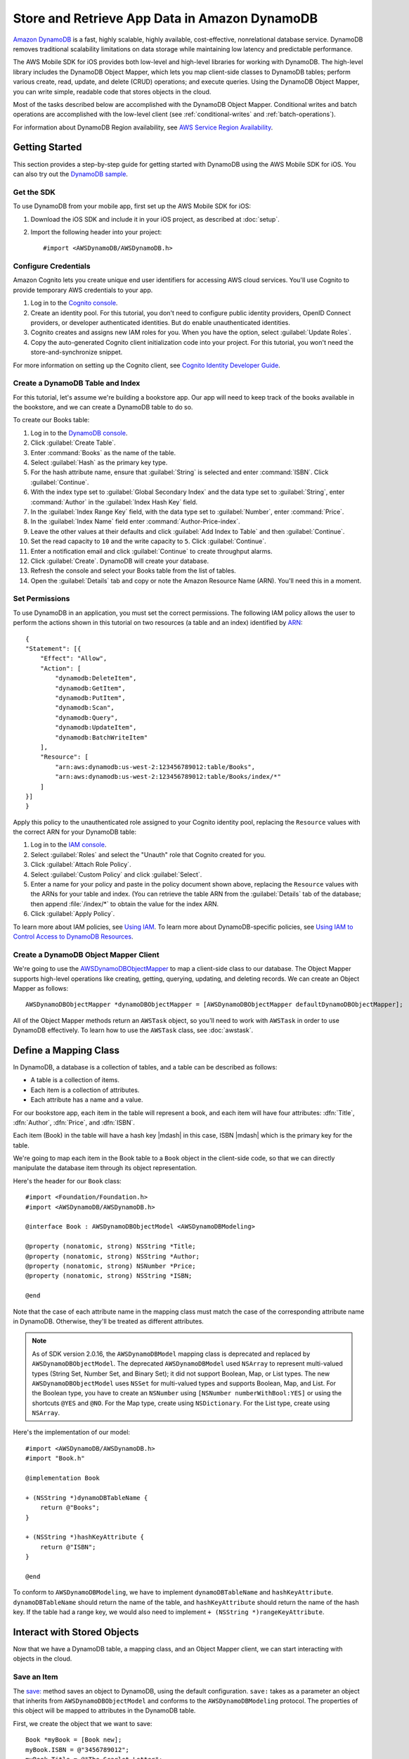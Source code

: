 .. Copyright 2010-2017 Amazon.com, Inc. or its affiliates. All Rights Reserved.

   This work is licensed under a Creative Commons Attribution-NonCommercial-ShareAlike 4.0
   International License (the "License"). You may not use this file except in compliance with the
   License. A copy of the License is located at http://creativecommons.org/licenses/by-nc-sa/4.0/.

   This file is distributed on an "AS IS" BASIS, WITHOUT WARRANTIES OR CONDITIONS OF ANY KIND,
   either express or implied. See the License for the specific language governing permissions and
   limitations under the License.

.. highlight:: objc

Store and Retrieve App Data in Amazon DynamoDB
##############################################

`Amazon DynamoDB <http://aws.amazon.com/dynamodb/>`_ is a fast, highly scalable,
highly available, cost-effective, nonrelational database service. DynamoDB removes traditional
scalability limitations on data storage while maintaining low latency and predictable
performance.

The AWS Mobile SDK for iOS provides both low-level and high-level libraries for working with DynamoDB. The high-level library includes the DynamoDB Object Mapper, which lets you map client-side classes to DynamoDB tables; perform various create, read, update, and delete (CRUD) operations; and execute queries. Using the DynamoDB Object Mapper, you can write simple, readable code that stores objects in the cloud.

Most of the tasks described below are accomplished with the DynamoDB Object Mapper. Conditional writes and batch operations are accomplished with the low-level client (see :ref:`conditional-writes` and :ref:`batch-operations`).

For information about DynamoDB Region availability, see  `AWS Service Region Availability <http://aws.amazon.com/about-aws/global-infrastructure/regional-product-services/>`_.

Getting Started
===============

This section provides a step-by-step guide for getting started with DynamoDB using the AWS Mobile SDK for iOS. You can also try out the `DynamoDB sample <https://github.com/awslabs/aws-sdk-ios-samples/tree/master/DynamoDBObjectMapper-Sample>`_.

Get the SDK
-----------

To use DynamoDB from your mobile app, first set up the AWS Mobile SDK for iOS:

#. Download the iOS SDK and include it in your iOS project, as described at :doc:`setup`.
#. Import the following header into your project::

    #import <AWSDynamoDB/AWSDynamoDB.h>

Configure Credentials
---------------------

Amazon Cognito lets you create unique end user identifiers for accessing AWS cloud
services. You'll use Cognito to provide temporary AWS credentials to your app.

#. Log in to the `Cognito console <https://console.aws.amazon.com/cognito/>`_.

#. Create an identity pool. For this tutorial, you don't need to configure public identity providers, OpenID Connect providers, or developer authenticated identities. But do enable unauthenticated identities.

#. Cognito creates and assigns new IAM roles for you. When you have the option, select :guilabel:`Update Roles`.

#. Copy the auto-generated Cognito client initialization code into your project. For this tutorial, you won't need the store-and-synchronize snippet.

For more information on setting up the Cognito client, see `Cognito Identity Developer Guide <http://docs.aws.amazon.com/cognito/devguide/identity/>`_.

Create a DynamoDB Table and Index
---------------------------------

For this tutorial, let's assume we're building a bookstore app. Our app will need to keep track of the books available in the bookstore, and we can create a DynamoDB table to do so.

To create our Books table:

#. Log in to the `DynamoDB console <https://console.aws.amazon.com/dynamodb/>`_.
#. Click :guilabel:`Create Table`.
#. Enter :command:`Books` as the name of the table.
#. Select :guilabel:`Hash` as the primary key type.
#. For the hash attribute name, ensure that :guilabel:`String` is selected and enter :command:`ISBN`. Click :guilabel:`Continue`.
#. With the index type set to :guilabel:`Global Secondary Index` and the data type set to :guilabel:`String`,  enter :command:`Author` in the :guilabel:`Index Hash Key` field.
#. In the :guilabel:`Index Range Key` field, with the data type set to :guilabel:`Number`, enter :command:`Price`.
#. In the :guilabel:`Index Name` field enter :command:`Author-Price-index`.
#. Leave the other values at their defaults and click :guilabel:`Add Index to Table` and then :guilabel:`Continue`.
#. Set the read capacity to ``10`` and the write capacity to ``5``. Click :guilabel:`Continue`.
#. Enter a notification email and click :guilabel:`Continue` to create throughput alarms.
#. Click :guilabel:`Create`. DynamoDB will create your database.
#. Refresh the console and select your Books table from the list of tables.
#. Open the :guilabel:`Details` tab and copy or note the Amazon Resource Name (ARN). You'll need this in a moment.

Set Permissions
---------------

To use DynamoDB in an application, you must set the correct permissions. The following IAM policy allows the user to perform the actions shown in this tutorial on two resources (a table and an index) identified by `ARN <http://docs.aws.amazon.com/general/latest/gr/aws-arns-and-namespaces.html>`_::

    {
    "Statement": [{
        "Effect": "Allow",
        "Action": [
            "dynamodb:DeleteItem",
            "dynamodb:GetItem",
            "dynamodb:PutItem",
            "dynamodb:Scan",
            "dynamodb:Query",
            "dynamodb:UpdateItem",
            "dynamodb:BatchWriteItem"
        ],
        "Resource": [
            "arn:aws:dynamodb:us-west-2:123456789012:table/Books",
            "arn:aws:dynamodb:us-west-2:123456789012:table/Books/index/*"
        ]
    }]
    }

Apply this policy to the unauthenticated role assigned to your Cognito identity pool, replacing the ``Resource`` values with the correct ARN for your DynamoDB table:

#. Log in to the `IAM console <https://console.aws.amazon.com/iam>`_.
#. Select :guilabel:`Roles` and select the "Unauth" role that Cognito created for you.
#. Click :guilabel:`Attach Role Policy`.
#. Select :guilabel:`Custom Policy` and click :guilabel:`Select`.
#. Enter a name for your policy and paste in the policy document shown above, replacing the ``Resource`` values with the ARNs for your table and index. (You can retrieve the table ARN from the :guilabel:`Details` tab of the database; then append :file:`/index/*` to obtain the value for the index ARN.
#. Click :guilabel:`Apply Policy`.

To learn more about IAM policies, see `Using IAM <http://docs.aws.amazon.com/IAM/latest/UserGuide/IAM_Introduction.html>`_. To learn more about DynamoDB-specific policies, see `Using IAM to Control Access to DynamoDB Resources <http://docs.aws.amazon.com/amazondynamodb/latest/developerguide/UsingIAMWithDDB.html>`_.

Create a DynamoDB Object Mapper Client
--------------------------------------

We're going to use the `AWSDynamoDBObjectMapper <http://docs.aws.amazon.com/AWSiOSSDK/latest/Classes/AWSDynamoDBObjectMapper.html>`_ to map a client-side class to our database. The Object Mapper supports high-level operations like creating, getting, querying, updating, and deleting records. We can create an Object Mapper as follows::

    AWSDynamoDBObjectMapper *dynamoDBObjectMapper = [AWSDynamoDBObjectMapper defaultDynamoDBObjectMapper];

All of the Object Mapper methods return an ``AWSTask`` object, so you'll need to work with ``AWSTask``
in order to use DynamoDB effectively. To learn how to use the ``AWSTask`` class, see :doc:`awstask`.

Define a Mapping Class
======================

In DynamoDB, a database is a collection of tables, and a table can be described as follows:

* A table is a collection of items.
* Each item is a collection of attributes.
* Each attribute has a name and a value.

For our bookstore app, each item in the table will represent a book, and each item will have four attributes: :dfn:`Title`, :dfn:`Author`, :dfn:`Price`, and :dfn:`ISBN`.

Each item (Book) in the table will have a hash key |mdash| in this case, ISBN |mdash| which is the primary key for the table.

We're going to map each item in the Book table to a ``Book`` object in the client-side code, so that we can directly manipulate the database item through its object representation.

Here's the header for our ``Book`` class::

    #import <Foundation/Foundation.h>
    #import <AWSDynamoDB/AWSDynamoDB.h>

    @interface Book : AWSDynamoDBObjectModel <AWSDynamoDBModeling>

    @property (nonatomic, strong) NSString *Title;
    @property (nonatomic, strong) NSString *Author;
    @property (nonatomic, strong) NSNumber *Price;
    @property (nonatomic, strong) NSString *ISBN;

    @end

Note that the case of each attribute name in the mapping class must match the case of the corresponding attribute name in DynamoDB.  Otherwise, they'll be treated as different attributes.

.. note::

   As of SDK version 2.0.16, the ``AWSDynamoDBModel`` mapping class is deprecated and replaced by ``AWSDynamoDBObjectModel``. The deprecated ``AWSDynamoDBModel`` used ``NSArray`` to represent multi-valued types (String Set, Number Set, and Binary Set); it did not support Boolean, Map, or List types. The new ``AWSDynamoDBObjectModel`` uses ``NSSet`` for multi-valued types and supports Boolean, Map, and List. For the Boolean type, you have to create an ``NSNumber`` using ``[NSNumber numberWithBool:YES]`` or using the shortcuts ``@YES`` and ``@NO``. For the Map type, create using ``NSDictionary``. For the List type, create using ``NSArray``.

Here's the implementation of our model::

    #import <AWSDynamoDB/AWSDynamoDB.h>
    #import "Book.h"

    @implementation Book

    + (NSString *)dynamoDBTableName {
        return @"Books";
    }

    + (NSString *)hashKeyAttribute {
        return @"ISBN";
    }

    @end

To conform to ``AWSDynamoDBModeling``, we have to implement ``dynamoDBTableName`` and ``hashKeyAttribute``. ``dynamoDBTableName`` should return the name of the table, and ``hashKeyAttribute`` should return the name of the hash key. If the table had a range key, we would also need to implement ``+ (NSString *)rangeKeyAttribute``.

Interact with Stored Objects
============================

Now that we have a DynamoDB table, a mapping class, and an Object Mapper client, we can start interacting with objects in the cloud.

Save an Item
------------

The `save: <http://docs.aws.amazon.com/AWSiOSSDK/latest/Classes/AWSDynamoDBObjectMapper.html#//api/name/save:>`_ method saves an object to DynamoDB, using the default configuration. ``save:`` takes as a parameter an object that inherits from ``AWSDynamoDBObjectModel`` and conforms to the ``AWSDynamoDBModeling`` protocol. The properties of this object will be mapped to attributes in the DynamoDB table.

First, we create the object that we want to save::

    Book *myBook = [Book new];
    myBook.ISBN = @"3456789012";
    myBook.Title = @"The Scarlet Letter";
    myBook.Author = @"Nathaniel Hawthorne";
    myBook.Price = [NSNumber numberWithInt:899];

And then we pass the object to the ``save:`` method::

    [[dynamoDBObjectMapper save:myBook]
     continueWithBlock:^id(AWSTask *task) {
         if (task.error) {
             NSLog(@"The request failed. Error: [%@]", task.error);
         }
         if (task.exception) {
             NSLog(@"The request failed. Exception: [%@]", task.exception);
         }
         if (task.result) {
             //Do something with the result.
         }
         return nil;
     }];

Save Behavior Options
^^^^^^^^^^^^^^^^^^^^^

The AWS Mobile SDK for iOS supports the following save behavior options:

* ``AWSDynamoDBObjectMapperSaveBehaviorUpdate``: Does not affect unmodeled attributes on a save operation; passing a nil value for the modeled attribute will remove it from the corresponding item in DynamoDB. By default, the Object Mapper uses this behavior.
* ``AWSDynamoDBObjectMapperSaveBehaviorUpdateSkipNullAttributes``: Similar to the default update behavior, except that it ignores any null value attribute(s) and will NOT remove them from an item in DynamoDB.
* ``AWSDynamoDBObjectMapperSaveBehaviorAppendSet``: Treats scalar attributes (String, Number, Binary) the same as the ``SkipNullAttributes`` option above. However, for set attributes, it appends to the existing attribute value instead of overriding it. The caller needs to make sure that the modeled attribute type matches the existing set type; otherwise, a service exception will occur.
* ``AWSDynamoDBObjectMapperSaveBehaviorClobber``: Clears and replaces all attributes, including unmodeled ones, on save. Versioned field constraints will also be disregarded.

Here's an example of setting a default save behavior on the Object Mapper::

    AWSDynamoDBObjectMapperConfiguration *updateMapperConfig = [AWSDynamoDBObjectMapperConfiguration new];
    updateMapperConfig.saveBehavior = AWSDynamoDBObjectMapperSaveBehaviorUpdate_Skip_Null_Attributes;
    // Update_Skip_Null_Attributes

Then we can use ``updateMapperConfig`` as an argument when calling `save:configuration: <http://docs.aws.amazon.com/AWSiOSSDK/latest/Classes/AWSDynamoDBObjectMapper.html#//api/name/save:configuration:>`_.

Retrieve an Item
----------------

Using an object's primary key (in this case, the hash attribute "ISBN"), we can load the corresponding item from the database. The following code snippet returns the Book item with an ISBN of "6543210987"::

	[[dynamoDBObjectMapper load:[Book class] hashKey:@"6543210987" rangeKey:nil]
	continueWithBlock:^id(AWSTask *task) {
		if (task.error) {
			NSLog(@"The request failed. Error: [%@]", task.error);
		}
		if (task.exception) {
			NSLog(@"The request failed. Exception: [%@]", task.exception);
		}
		if (task.result) {
			Book *book = task.result;
			//Do something with the result.
		}
		return nil;
	}];

The Object Mapper creates a mapping between the Book item returned from the database and the ``Book`` object on the client (here, ``resultBook``). Thus, assuming that the Book item has a title, we could access the title at ``resultBook.Title``.

Note that our Books database does not have a range key, so we passed ``nil`` to the ``rangeKey`` parameter.

Update an Item
--------------

To update an item in the database, just set new attributes and save the object again.

Note that setting a new hash key creates a new item in the database, even though it doesn't create a new object on the client. For example, we saved a book titled "The Scarlet Letter" with an ISBN of 3456789012. The ISBN is the hash key for the table. Let's assume that we still have a ``myBook`` reference to this ``Book`` instance. If we assign a new value to ``myBook.ISBN`` and save the object, we'll have two books in the database titled "The Scarlet Letter" |mdash| one with the old ISBN value, and one with the new value.

Delete an Item
--------------

To delete a table row, use the ``remove:`` method::

    Book *bookToDelete = [Book new];
    bookToDelete.ISBN = @"4456789012";

    [[dynamoDBObjectMapper remove:bookToDelete]
     continueWithBlock:^id(AWSTask *task) {

         if (task.error) {
             NSLog(@"The request failed. Error: [%@]", task.error);
         }
         if (task.exception) {
             NSLog(@"The request failed. Exception: [%@]", task.exception);
         }
         if (task.result) {
             //Item deleted.
         }
         return nil;
     }];

Perform a Scan
==============

With a scan operation, we can retrieve all items from a given table. A scan examines every item in the table and returns the results in an undetermined order.

The ``scan:expression:`` method takes two parameters |mdash| the class of the resulting object and an instance of ``AWSDynamoDBScanExpression``, which provides options for filtering results. In the following example, we create an ``AWSDynamoDBScanExpression`` object and set its ``limit`` property. Then we pass our ``Book`` class and the expression object to ``scan:expression:``::

    AWSDynamoDBScanExpression *scanExpression = [AWSDynamoDBScanExpression new];
    scanExpression.limit = @10;

    [[dynamoDBObjectMapper scan:[Book class]
                     expression:scanExpression]
     continueWithBlock:^id(AWSTask *task) {
         if (task.error) {
             NSLog(@"The request failed. Error: [%@]", task.error);
         }
         if (task.exception) {
             NSLog(@"The request failed. Exception: [%@]", task.exception);
         }
         if (task.result) {
             AWSDynamoDBPaginatedOutput *paginatedOutput = task.result;
             for (Book *book in paginatedOutput.items) {
                 //Do something with book.
             }
         }
         return nil;
     }];

The output of a scan is returned as an ``AWSDynamoDBPaginatedOutput`` object. We can access the array of returned items via the ``items`` property.

The ``scanExpression`` method provides several optional parameters. For example, you can optionally use a filter expression to filter the scan result. With a filter expression, you can specify a condition, attribute names, and values on which you want the condition evaluated. For more information about the parameters and the API, see `AWSDynamoDBScanExpression: <http://docs.aws.amazon.com/AWSiOSSDK/latest/Classes/AWSDynamoDBScanExpression.html>`_.

The following code snippet scans the Books table to find books with price less than 50::

	AWSDynamoDBScanExpression *scanExpression = [AWSDynamoDBScanExpression new];
	scanExpression.limit = @10;
	scanExpression.filterExpression = @"Price < :val";
	scanExpression.expressionAttributeValues = @{@":val":@50};

	[[dynamoDBObjectMapper scan:[Book class]
                 expression:scanExpression]
 	continueWithBlock:^id(AWSTask *task) {
	     if (task.error) {
	         NSLog(@"The request failed. Error: [%@]", task.error);
	     }
	     if (task.exception) {
	         NSLog(@"The request failed. Exception: [%@]", task.exception);
	     }
	     if (task.result) {
	         AWSDynamoDBPaginatedOutput *paginatedOutput = task.result;
	         for (Book *book in paginatedOutput.items) {
	             //Do something with book.
	         }
	     }
	     return nil;
	 }];

You can also use the ``projectionExpression`` property to specify the attributes to retrieve from the ``Books`` table. For example adding ``scanExpression.projectionExpression = @"ISBN, Title, Price";``  in the previous code snippet retrieves only those three properties in the book object. The ``Author`` property in the book object will always be nil.

Scan is an expensive operation and should be used with care to avoid disrupting
higher priority traffic on the table. The *Amazon DynamoDB Developer Guide* has `Guidelines for Query and Scan <http://docs.aws.amazon.com/amazondynamodb/latest/developerguide/Introduction.html>`_ that explain best  practices for scan operations.

Perform a Query
===============

The Query API enables you to query a table or a secondary index. You must provide a hash key value in ``AWSDynamoDBQueryExpression``. To query an index, you must also specify the ``indexName``. You must specify the ``hashKeyAttribute`` if you query a global secondary with a different hashKey. If the table or index has a range key, you can optionally refine the results by providing a range key value and a condition.
The ``query:expression:`` method takes two parameters |mdash| the class of the resulting object and an instance of ``AWSDynamoDBQueryExpression``. In the following example, we query the ``Books`` index table to find all books with author of "John Smith" and price less than 50::

	AWSDynamoDBQueryExpression *queryExpression = [AWSDynamoDBQueryExpression new];

	queryExpression.indexName = @"Author-Price-index";

	queryExpression.hashKeyAttribute = @"Author";
	queryExpression.hashKeyValues = @"John Smith";

	queryExpression.rangeKeyConditionExpression = @"Price < :val";
	queryExpression.expressionAttributeValues = @{@":val":@50};

	[[dynamoDBObjectMapper query:[Book class]
                  expression:queryExpression]
 	continueWithBlock:^id(AWSTask *task) {
	     if (task.error) {
	         NSLog(@"The request failed. Error: [%@]", task.error);
	     }
	     if (task.exception) {
	         NSLog(@"The request failed. Exception: [%@]", task.exception);
	     }
	     if (task.result) {
	         AWSDynamoDBPaginatedOutput *paginatedOutput = task.result;
	         for (Book *book in paginatedOutput.items) {
	             //Do something with book.
	         }
	     }
	     return nil;
	 }];

In preceding code, ``indexName`` was specified since we are querying a index. We must also specify the ``hashKeyAttribute`` since the ``hashKeyAttribute`` name of the global secondary index is different from the table. We optionally specified ``rangeKeyConditionExpression`` and ``expressionAttributeValues`` to refine the query to only retrieve items with Price less than 50.
We can also provide ``filterExpression`` and ``projectionExpression`` in ``AWSDynamoDBQueryExpression``. The syntax is the same as that used in a scan operation.

For more information, see `AWSDynamoDBQueryExpression <http://docs.aws.amazon.com/AWSiOSSDK/latest/Classes/AWSDynamoDBQueryExpression.html>`_.

.. _conditional-writes:

Conditional Writes Using the Low-Level Client
=============================================

In a multi-user environment, multiple clients can access the same item and attempt to modify its attribute values at the same time. To help clients coordinate writes to data items, the DynamoDB low-level client supports conditional writes for ``PutItem``, ``DeleteItem``, and ``UpdateItem`` operations. With a conditional write, an operation succeeds only if the item attributes meet one or more expected conditions; otherwise, it returns an error.

In the following example, we update the price of an item in the Books table *if* the item has a "Price" value of "999"::

    AWSDynamoDB *dynamoDB = [AWSDynamoDB defaultDynamoDB];
    AWSDynamoDBUpdateItemInput *updateInput = [AWSDynamoDBUpdateItemInput new];

    AWSDynamoDBAttributeValue *hashKeyValue = [AWSDynamoDBAttributeValue new];
    hashKeyValue.S = @"4567890123";

    updateInput.tableName = @"Books";
    updateInput.key = @{ @"ISBN" : hashKeyValue };

    AWSDynamoDBAttributeValue *oldPrice = [AWSDynamoDBAttributeValue new];
    oldPrice.N = @"999";

    AWSDynamoDBExpectedAttributeValue *expectedValue = [AWSDynamoDBExpectedAttributeValue new];
    expectedValue.value = oldPrice;

    AWSDynamoDBAttributeValue *newPrice = [AWSDynamoDBAttributeValue new];
    newPrice.N = @"1199";

    AWSDynamoDBAttributeValueUpdate *valueUpdate = [AWSDynamoDBAttributeValueUpdate new];
    valueUpdate.value = newPrice;
    valueUpdate.action = AWSDynamoDBAttributeActionPut;

    updateInput.attributeUpdates = @{@"Price": valueUpdate};
    updateInput.expected = @{@"Price": expectedValue};
    updateInput.returnValues = AWSDynamoDBReturnValueUpdatedNew;

    [[dynamoDB updateItem:updateInput]
     continueWithBlock:^id(AWSTask *task) {
         if (task.error) {
             NSLog(@"The request failed. Error: [%@]", task.error);
         }
         if (task.exception) {
             NSLog(@"The request failed. Exception: [%@]", task.exception);
         }
         if (task.result) {
             //Do something with result.
         }
         return nil;
     }];


Note that conditional writes are idempotent. This means that you can send the same conditional write request multiple times, but it will have no further effect on the item after the first time DynamoDB performs the specified update. In the example above, sending the same request a second time would result in a ``ConditionalCheckFailedException``, because the expected condition would no longer be met after the first update.

.. _batch-operations:

Batch Operations Using the Low-Level Client
===========================================

The DynamoDB low-level client provides batch write operations to put items in the database and delete items from the database. You can also use batch get operations to return the attributes of one or more items from one or more tables

The following example illustrates a batch write operation::

    AWSDynamoDB *dynamoDB = [AWSDynamoDB defaultDynamoDB];

    //Write Request 1
    AWSDynamoDBAttributeValue *hashValue1 = [AWSDynamoDBAttributeValue new];
    hashValue1.S = @"3210987654";
    AWSDynamoDBAttributeValue *otherValue1 = [AWSDynamoDBAttributeValue new];
    otherValue1.S = @"Some Title";

    AWSDynamoDBWriteRequest *writeRequest = [AWSDynamoDBWriteRequest new];
    writeRequest.putRequest = [AWSDynamoDBPutRequest new];
    writeRequest.putRequest.item = @{
                                     @"ISBN" : hashValue1,
                                     @"Title" : otherValue1
                                     };

    //Write Request 2
    AWSDynamoDBAttributeValue *hashValue2 = [AWSDynamoDBAttributeValue new];
    hashValue2.S = @"8901234567";
    AWSDynamoDBAttributeValue *otherValue2 = [AWSDynamoDBAttributeValue new];
    otherValue2.S = @"Another Title";

    AWSDynamoDBWriteRequest *writeRequest2 = [AWSDynamoDBWriteRequest new];
    writeRequest2.putRequest = [AWSDynamoDBPutRequest new];
    writeRequest2.putRequest.item = @{
                                      @"ISBN" : hashValue2,
                                      @"Title" : otherValue2
                                      };

    AWSDynamoDBBatchWriteItemInput *batchWriteItemInput = [AWSDynamoDBBatchWriteItemInput new];
    batchWriteItemInput.requestItems = @{@"Books": @[writeRequest,writeRequest2]};

    [[dynamoDB batchWriteItem:batchWriteItemInput]
     continueWithBlock:^id(AWSTask *task) {
         if (task.error) {
             NSLog(@"The request failed. Error: [%@]", task.error);
         }
         if (task.exception) {
             NSLog(@"The request failed. Exception: [%@]", task.exception);
         }
         if (task.result) {
             //Do something with the result.
         }
         return nil;
     }];

Additional Resources
====================

* `Amazon DynamoDB Developer Guide <http://docs.aws.amazon.com/amazondynamodb/latest/developerguide/>`_
* `Amazon DynamoDB API Reference <http://docs.aws.amazon.com/amazondynamodb/latest/APIReference/>`_

